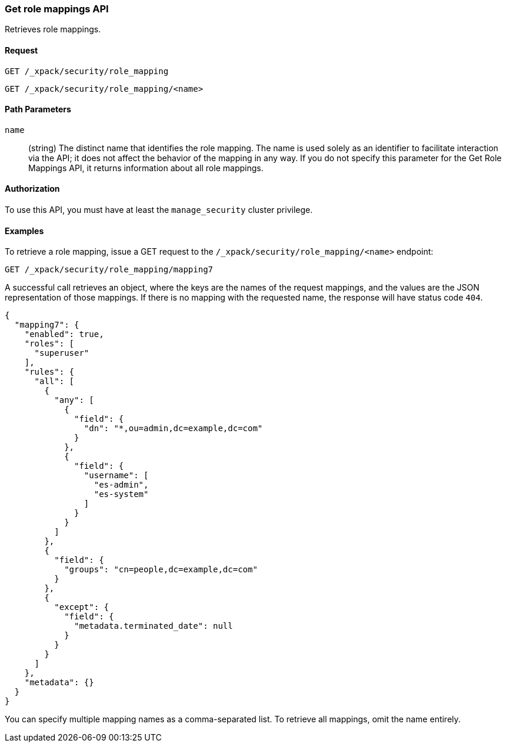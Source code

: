 [role="xpack"]
[[security-api-get-role-mapping]]
=== Get role mappings API

Retrieves role mappings.

==== Request

`GET /_xpack/security/role_mapping` +

`GET /_xpack/security/role_mapping/<name>` 

//==== Description

==== Path Parameters

`name`::
 (string) The distinct name that identifies the role mapping. The name is
  used solely as an identifier to facilitate interaction via the API; it does
  not affect the behavior of the mapping in any way. If you do not specify this
  parameter for the Get Role Mappings API, it returns information about all
  role mappings.

//==== Request Body

==== Authorization

To use this API, you must have at least the `manage_security` cluster privilege.


==== Examples

To retrieve a role mapping, issue a GET request to the
`/_xpack/security/role_mapping/<name>` endpoint:

[source,js]
--------------------------------------------------
GET /_xpack/security/role_mapping/mapping7
--------------------------------------------------
// CONSOLE
// TEST[continued]

A successful call retrieves an object, where the keys are the
names of the request mappings, and the values are
the JSON representation of those mappings.
If there is no mapping with the requested name, the
response will have status code `404`.

[source,js]
--------------------------------------------------
{
  "mapping7": {
    "enabled": true,
    "roles": [
      "superuser"
    ],
    "rules": {
      "all": [
        {
          "any": [
            {
              "field": {
                "dn": "*,ou=admin,dc=example,dc=com"
              }
            },
            {
              "field": {
                "username": [
                  "es-admin",
                  "es-system"
                ]
              }
            }
          ]
        },
        {
          "field": {
            "groups": "cn=people,dc=example,dc=com"
          }
        },
        {
          "except": {
            "field": {
              "metadata.terminated_date": null
            }
          }
        }
      ]
    },
    "metadata": {}
  }
}
--------------------------------------------------
// TESTRESPONSE

You can specify multiple mapping names as a comma-separated list.
To retrieve all mappings, omit the name entirely.
